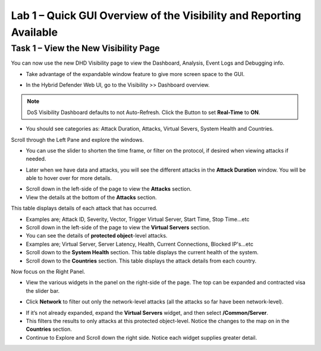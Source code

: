 Lab 1 – Quick GUI Overview of the Visibility and Reporting Available
====================================================================

Task 1 – View the New Visibility Page
-----------------------------------------------------------------------------
You can now use the new DHD Visibility page to view the Dashboard, Analysis, Event Logs and Debugging info.

- Take advantage of the expandable window feature to give more screen space to the GUI.
|image218|

- In the Hybrid Defender Web UI, go to the Visibility >> Dashboard overview.

.. NOTE:: DoS Visibility Dashboard defaults to not Auto-Refresh. Click the Button to set **Real-Time** to **ON**.

- You should see categories as:  Attack Duration, Attacks, Virtual Severs, System Health and Countries.
Scroll through the Left Pane and explore the windows.
|image213|

- You can use the slider to shorten the time frame, or filter on the protocol, if desired when viewing attacks if needed.

|image216|

- Later when we have data and attacks, you will see the different attacks in the **Attack Duration** window. You will be able to hover over for more details.

|image217|

- Scroll down in the left-side of the page to view the **Attacks** section.

- View the details at the bottom of the **Attacks** section.

This table displays details of each attack that has occurred.

- Examples are; Attack ID, Severity, Vector, Trigger Virtual Server, Start Time, Stop Time...etc

- Scroll down in the left-side of the page to view the **Virtual Servers** section.

- You can see the details of **protected object**-level attacks.

- Examples are; Virtual Server, Server Latency, Health, Current Connections, Blocked IP's...etc

- Scroll down to the **System Health** section. This table displays the current health of the system.

- Scroll down to the **Countries** section. This table displays the attack details from each country.

Now focus on the Right Panel.

- View the various widgets in the panel on the right-side of the page. The top can be expanded and contracted visa the slider bar.

|image214|

- Click **Network** to filter out only the network-level attacks (all the attacks so far have been network-level).

|image215|

- If it’s not already expanded, expand the **Virtual Servers** widget, and then select **/Common/Server**.

- This filters the results to only attacks at this protected object-level. Notice the changes to the map on in the **Countries** section.

- Continue to Explore and Scroll down the right side.  Notice each widget supplies greater detail.

.. |image212| image:: /_static/class5/protectedobject.png
   :width: 1641px
   :height: 366px
.. |image213| image:: /_static/class5/dashboardoverview.png
   :width: 1666px
   :height: 599px
.. |image214| image:: /_static/class5/image35.png
   :width: 639px
   :height: 126px
.. |image215| image:: /_static/class5/image34.png
   :width: 639px
   :height: 126px
.. |image216| image:: /_static/class5/image40.png
   :width: 1163px
   :height: 160px
.. |image217| image:: /_static/class5/image41.png
   :width: 1093px
   :height: 548px
.. |image218| image:: /_static/class5/expandwindow.png
   :width: 751px
   :height: 292px
